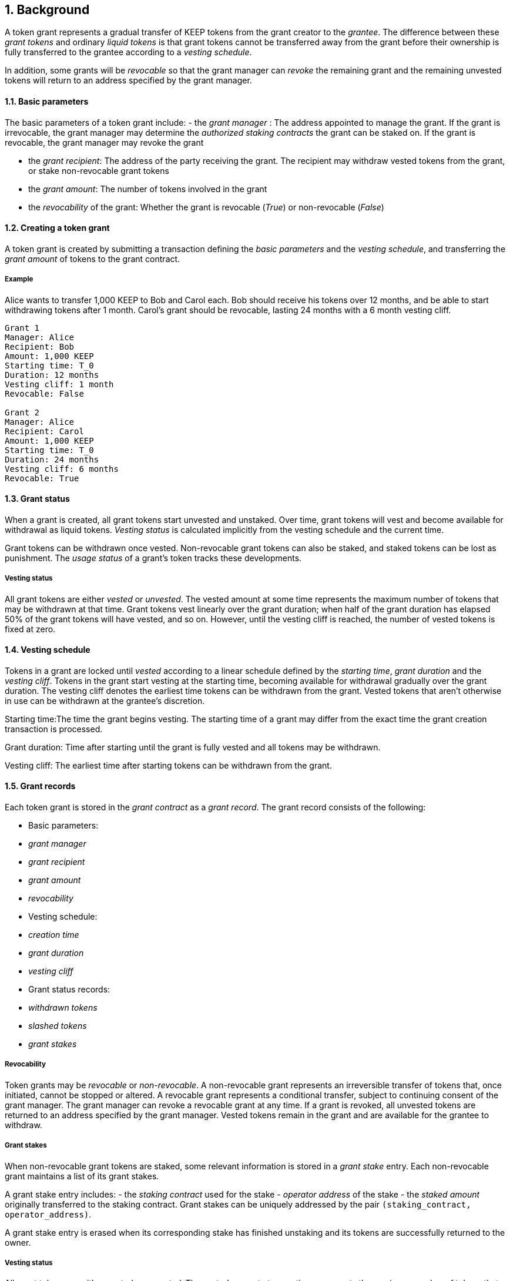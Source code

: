 :icons: font
:numbered:
toc::[]

== Background

A token grant represents a gradual transfer of KEEP tokens from the grant creator to the _grantee_. The difference between these _grant tokens_ and ordinary _liquid tokens_ is that grant tokens cannot be transferred away from the grant before their ownership is fully transferred to the grantee according to a _vesting schedule_.

In addition, some grants will be _revocable_ so that the grant manager can _revoke_ the remaining grant and the remaining unvested tokens will return to an address specified by the grant manager.

==== Basic parameters

The basic parameters of a token grant include:
- the _grant manager_ : The address appointed to manage the grant. If the grant is irrevocable, the grant manager may determine the _authorized staking contracts_ the grant can be staked on. If the grant is revocable, the grant manager may revoke the grant

- the _grant recipient_: The address of the party receiving the grant. The recipient may withdraw vested tokens from the grant, or stake non-revocable grant tokens

- the _grant amount_: The number of tokens involved in the grant

- the _revocability_ of the grant: Whether the grant is revocable (_True_) or non-revocable (_False_)


==== Creating a token grant

A token grant is created by submitting a transaction defining the _basic parameters_ and the _vesting schedule_, and transferring the _grant amount_ of tokens to the grant contract.

===== Example

Alice wants to transfer 1,000 KEEP to Bob and Carol each. Bob should receive his tokens over 12 months, and be able to start withdrawing tokens after 1 month. Carol's grant should be revocable, lasting 24 months with a 6 month vesting cliff.

----
Grant 1
Manager: Alice
Recipient: Bob
Amount: 1,000 KEEP
Starting time: T_0
Duration: 12 months
Vesting cliff: 1 month
Revocable: False

Grant 2
Manager: Alice
Recipient: Carol
Amount: 1,000 KEEP
Starting time: T_0
Duration: 24 months
Vesting cliff: 6 months
Revocable: True
----

==== Grant status

When a grant is created, all grant tokens start unvested and unstaked. Over time, grant tokens will vest and become available for withdrawal as liquid tokens. _Vesting status_ is calculated implicitly from the vesting schedule and the current time.

Grant tokens can be withdrawn once vested. Non-revocable grant tokens can also be staked, and staked tokens can be lost as punishment. The _usage status_ of a grant's token tracks these developments.

===== Vesting status

All grant tokens are either _vested_ or _unvested_. The vested amount at some time represents the maximum number of tokens that may be withdrawn at that time. Grant tokens vest linearly over the grant duration; when half of the grant duration has elapsed 50% of the grant tokens will have vested, and so on. However, until the vesting cliff is reached, the number of vested tokens is fixed at zero.

==== Vesting schedule

Tokens in a grant are locked until _vested_ according to a linear schedule defined by the _starting time_, _grant duration_ and the _vesting cliff_. Tokens in the grant start vesting at the starting time, becoming available for withdrawal gradually over the grant duration. The vesting cliff denotes the earliest time tokens can be withdrawn from the grant. Vested tokens that aren't otherwise in use can be withdrawn at the grantee's discretion.

Starting time:The time the grant begins vesting. The starting time of a grant may differ from the exact time the grant creation transaction is processed.

Grant duration: Time after starting until the grant is fully vested and all tokens may be withdrawn.

Vesting cliff: The earliest time after starting tokens can be withdrawn from the grant.

==== Grant records

Each token grant is stored in the _grant contract_ as a _grant record_.
The grant record consists of the following:

* Basic parameters:
  * _grant manager_
  * _grant recipient_
  * _grant amount_
  * _revocability_
* Vesting schedule:
  * _creation time_
  * _grant duration_
  * _vesting cliff_
* Grant status records:
  * _withdrawn tokens_
  * _slashed tokens_
  * _grant stakes_

===== Revocability

Token grants may be _revocable_ or _non-revocable_. A non-revocable grant represents an irreversible transfer of tokens that, once initiated, cannot be stopped or altered. A revocable grant represents a conditional transfer, subject to continuing consent of the grant manager. The grant manager can revoke a revocable grant at any time. If a grant is revoked, all unvested tokens are returned to an address specified by the grant manager. Vested tokens remain in the grant and are available for the grantee to withdraw.

===== Grant stakes

When non-revocable grant tokens are staked, some relevant information is stored in a _grant stake_ entry. Each non-revocable grant maintains a list of its grant stakes.

A grant stake entry includes:
- the _staking contract_ used for the stake
- _operator address_ of the stake
- the _staked amount_ originally transferred to the staking contract. 
Grant stakes can be uniquely addressed by the pair `(staking_contract, operator_address)`.

A grant stake entry is erased when its corresponding stake has finished unstaking and its tokens are successfully returned to the owner.

===== Vesting status

All grant tokens are either _vested_ or _unvested_. The vested amount at some time represents the maximum number of tokens that may be withdrawn at that time. Grant tokens vest linearly over the grant duration; when half of the grant duration has elapsed 50% of the grant tokens will have vested, and so on. However, until the vesting cliff is reached, the number of vested tokens is fixed at zero.

===== Usage status

The _usage status_ of a grant's tokens consists of :
_Available_: Tokens in the grant that aren't _withdrawn_, _staked_, or _slashed_
are _available_ by default. Available grant tokens can be withdrawn if the vesting schedule permits, or staked if the grant is non-revocable. The number of available grant tokens is calculated by subtracting _withdrawn_, _staked_ and _slashed_ tokens from the grant amount.

_Withdrawn_ means tokens that have vested and been withdrawn from the grant as liquid tokens. The number of withdrawn tokens is tracked in its own entry, which is updated whenever a successful withdrawal is performed.

_Staked_ grant tokens are actively being used as collateral for staking. The number of staked tokens is calculated by summing the _staked amount_ in each individual _grant stake_ of the grant.

_Slashed_ grant tokens were staked and have been lost in a penalty. The grant tracks the number of slashed tokens explicitly. When a grant stake has finished unstaking and its tokens are returned, the difference between the returned amount and the original stake is added into the slashed tokens. With revocable tokens, the _slashed_ status is used for revocation.

All grant tokens fall within one of these categories.

==== Tattletale transfer

In the Keep network, staked tokens are used as collateral to enforce correct behavior. When staker _Alice's_ misbehavior is proven on-chain, some of her staked tokens will be _slashed_ as a punishment. 

TODO: Which one of these is implemented, or how is this choice made?
Slashing can mean either _burning_ the tokens, effectively returning their value to all other token-holders; or _seizing_ the tokens to the contract imposing the punishment so they can be redistributed according to the contract's rules.

In some cases, detecting and penalizing Alice's misbehavior will require collaboration from another staker, _Bob_. To incentivize Bob to prove Alice's misbehavior, the network entitles him to a _tattletale reward_, a fraction of Alice's slashed tokens. However, if this _tattletale fraction_ is sufficiently high, a new type of attack emerges: if Alice and Bob are secretly the same party, they can reclaim the tattletale reward by tattling on themselves. In this situation, a _tattletale transfer_ from Alice to Bob happens.

Tattletale transfers (or _t-transfers_ for short) can bypass many limits ordinarily in place. Tokens can be transferred between stakers without waiting for the normal unstaking time-lock to release. With token grants, the most relevant consideration is that tattletale transfers could be used to extract unvested tokens from a grant. 

In the sections below, we further outline strategies to limit _premature withdrawals_ from significantly undermining the integrity of the grant.

===== Limiting tattletale transfer: minimum burn fraction

By burning most (e.g. 95%) of slashed tokens, the efficiency of tattletale transfer can be significantly constrained. If Alice proves Bob's misbehavior and Bob is penalized by 100 KEEP, at least 95 KEEP would be destroyed and at most 5 KEEP transferred to Alice.

This serves two goals:
- Bob cannot efficiently withdraw unvested tokens through tattletale transfer. (TODO: is this the curent solution to preventing transfer of unvested tokens?) With a 95% minimum burn, only 1/20 of the slashed tokens can be t-transferred (TODO is this a specific type of transfer?). On a 24-month grant this represents an amount that would vest in 1.2 months or roughly 37 days, at the cost of the entire rest of the grant. As the remaining vesting time grows shorter, this "advance withdrawal window" also grows narrower.

- Second, limiting tattletale transfer efficiency makes certain types of misbehavior more costly or less profitable. Burning tokens benefits all token-holders equally in proportion to how many tokens they own, while an adversary who expects to be caught can always collect the tattletale rewards from proving their own misbehavior.

====== Effects of tattletale transfer efficieny
With a high tattletale transfer efficiency (80% for the sake of illustration) Alice and Bob could collaborate to misbehave and collect the tattletale reward, reducing the effective deterrent very significantly. If Alice and Bob together own 30% of the token supply,they would only suffer 14% of the nominal punishment:
- Alice would collect 80 KEEP as her tattletale reward
- their remaining holdings would indirectly accrue 30% of the value of the burned 20 KEEP (6 KEEP) 
- With a 95% minimum burn Alice and Bob could only recoup 33.5%: 5 KEEP as tattletale reward and 28.5 KEEP indirectly (95 KEEP * 0.30)

Similarly, if Alice has compromised Bob's operator keys she could use tattletale transfer to steal Bob's stakes.
It is desirable that compromised operators' stakes can be stolen, but it is also desirable to limit the fraction of the token supply owned by proven malicious parties. Some have estimated that 5% of all BTC have been stolen. If a similar amount of KEEP were to be stolen from compromised operators, with a 95% minimum burn the thieves would only represent 0.25% of stakeable tokens.

===== Limiting tattletale transfer: locking tattletale rewards

As a further obstacle to "advance withdrawals" via tattletale transfer, all tattletale rewards could be locked for a time equal to the unstaking time (e.g. 3 months). With a 95% minimum burn and 3 month lock on tattletale rewards, the amount that can be "advance withdrawn" with tattletale transfer is less than the amount that would vest by the time the tokens are freed for grants vesting in less than 60 months.

==== Revocable grants and illusory stake

If Alice is expecting her grant to be revoked in the near future, the value of her unvested tokens at that time is effectively zero. This _illusory stake_ significantly weakens the effective deterrent when staking with revocable grant tokens.

==== Trusted staking contracts and upgrading them

TODO: The following appears to be contingent on being able to stake unvested grants. Did the protocol implement this ability?

If unvested grant tokens can be staked, staking contracts are privileged towards grants; the grant contract trusts the staking contract not to behave in certain ways without being able to enforce it. If a grantee could stake their grants on arbitrary contracts, they could make up their own "staking contracts" that exploit grant staking to the maximum possible extent.

TODO: How does the current protocol address unstaking and staking during the upgrade process?
This presents a problem with upgrades. The RFC 11 upgrade process consists of Keep Org deploying a new staking contract and stakers migrating their stakes by unstaking and re-staking. 
The token grant scheme must not prevent staking upgrades while grants are active, but the addresses of future staking contracts are unknown.

==== Staking token grants

Non-revocable token grants are staked
by instructing the grant contract to stake them
with an _operator_, _beneficiary_ and _authorizer_ appointed by the _grantee_.
The grant contract acts as the _owner_ of the stake.

Both vested and unvested tokens can be staked
and the rewards collected by the grantee.

==== Authorized staking contracts

In the _authorized staking contracts_ model,
grants can be staked in any staking contract
that has been approved by the _grant authorizer_.
The _grant authorizer_ is expected to audit new staking contracts
and verify that they enforce the desired invariants adequately,
before approving them for staking grants.

When a staking contract has been approved,
the grant contract will trust it to enforce the staking invariants
and any grantee can direct the grant contract
to stake some or all of their _available tokens_
(not already staked or withdrawn) in the grant.
The grant contract will then transfer the specified amount of tokens
to the staking contract,
along with all other necessary information.
The stake is recorded in the grant contract,
and the staked amount subtracted from the _available tokens_ in the grant.

The grant contract takes the role of the _owner_ in the staking contract,
while the _operator_, _beneficiary_ and _authorizer_
are defined by the _grantee_.
Any rewards or punishments to the staker are applied in the staking contract,
without involving the grant contract in any way.

When the grantee wishes to unstake,
they direct the grant contract
to unstake and reclaim the remaining tokens.
Unstaking and reclaiming tokens
terminates the staker relationship between the _owner_ and _operator_,
and all remaining stake is returned to the _owner_.
Therefore, if the _returned amount_ is less than the original _staked amount_,
the difference has been slashed in punishment
and is recorded in the grant contract as such.
Redelegating grant stakes is not supported.

===== Option A: registry master as grant authorizer

In option A,
any staking contract listed on the _registry_
as a _sanctioned staking contract_
is automatically authorized for grant staking.

If the role of the _registry master_ is compromised,
arbitrary "staking contracts" can be authorized.
Existing stakes on legitimate staking contracts are unaffected,
but unstaked irrevocable grants can be emptied.

===== Option B: global grant authorizer

In option B,
the grant contract has its own _grant authorizer_ role,
approving staking contracts for all grantees.
All grants share the same authorized staking contracts,
ensuring that the disappearance of the grant manager
does not prevent grantees from staking on new contracts.

A staking contract can be approved by the grant authorizer
only if it has been _sanctioned_ on the registry.
The authorizations in Option B are similar to
how _service contracts/gateways_ are managed in RFC 11.
As in RFC 11, the compromise of neither the _registry master_
nor _grant authorizer_ alone can compromise token grants;
both must be compromised simultaneously.

===== Option C: grant manager as grant authorizer

In option C,
_grant managers_ authorize staking contracts
for all grants they manage.
Grants with the same _grant manager_
share the same authorized staking contracts.

Like in option B,
staking contracts must be _sanctioned_ to be authorized.

==== Operations on grants

===== Withdrawing tokens

_Vested_ tokens that haven't already been _withdrawn_
can be withdrawn at the discretion of the grantee, if tokens are available.
The amount of tokens that can be withdrawn at a point in time
equals `min(available, (vested - withdrawn))`.

To withdraw, the _grantee_ requests a withdrawal
and specifies a _withdrawal amount_.

If the _withdrawal amount_ is equal or less than
the _maximum withdrawal_ at the time,
the grant contract will add _withdrawal amount_ to the _withdrawn_ tokens
and send the grantee _withdrawal amount_ tokens.

If the _withdrawal amount_ exceeds the _maximum withdrawal_,
the withdrawal will fail.

===== Staking tokens

_Available_ tokens can be staked regardless of vesting status.

To stake, the _grantee_ specifies a _staking amount_,
the _staking contract_ to stake in,
and the _operator_, _beneficiary_ and _authorizer_.
The grantee must also provide a signature from the _operator_
to operate for the _grant contract_ as the _owner_.

The _staking amount_ must be
equal or less than the number of _available_ tokens.
The _staking contract_ must be approved by the applicable _grant authorizer_.
If either condition is not satisfied, the staking request will be rejected.
If both conditions are satisfied,
the grant contract will attempt to stake _staking amount_ tokens
at the _staking contract_,
using the supplied _operator_, _beneficiary_ and _authorizer_ addresses.

The _grant stake_,
consisting of the triplet `(staking_contract, operator, staking_amount)`,
is recorded in the grantee's _grant stakes_.
The _staking amount_ is added to _staked_ tokens of the grant,
reducing the _available_ tokens by the same amount.

===== Unstaking a grant stake

At any time, the grantee can request any _grant stake_ to be unstaked.
To unstake, the grantee specifies the _staking contract_ and _operator_
of the _grant stake_ they wish to initiate unstaking on.

If the combination of _staking contract_ and _operator_
matches an active _grant stake_ of the grantee,
the grant contract will request the _staking contract_ to initiate unstaking.
Otherwise, the grant contract will ignore the request.

===== Reclaiming tokens from an unstaked grant stake

At any time, the grantee can request any _grant stake_ to be reclaimed.
The grantee specifies the _staking contract_ and _operator_
of the relevant _grant stake_.

If the grantee has a matching _grant stake_,
the grant contract will request the _staking contract_
to return unstaked tokens.
Otherwise, the grant contract will ignore the request.

If reclaiming the tokens fails,
the grant contract will assume the stake had not finished unstaking
and will not modify the _grant stake_ information.

If reclaiming the tokens succeeds,
the grant contract will note the _returned amount_.
If the _returned amount_ matches the original _staking amount_,
the _returned amount_ is subtracted from _staked_ grant tokens
and added to _available_ grant tokens.
If the _returned amount_ is less than the original _staking amount_,
the _difference_ is added to _slashed_ grant tokens,
the _staking amount_ is subtracted from _staked_ grant tokens,
and the _returned amount_ is added to _available_ grant tokens.
In either case, the _grant stake_ is removed.

===== Revoking the grant

A revocable grant can be revoked at any time by the grant manager.
Revoking a grant slashes its unvested tokens,
transferring them to an address specified by the manager.

Grants are revoked by submitting a transaction
specifying the grant to be revoked
and the recipient address.

The grant contract checks that the grant exists,
is revocable,
and the transaction was sent by the grant manager.

A revocable grant cannot be staked,
so the slashed amount on a revocable grant shows whether it has been revoked.
If the grant already has slashed tokens,
it has been revoked earlier and the repeat revocation is ignored.

If the checks pass,
the amount of unvested tokens in the grant is calculated.
The _unvested amount_ is added to the _slashed_ grant tokens
and transferred to the recipient address.

=== Limitations

Without TATTLETALE_LOCK,
grantees can abuse t-transfers to withdraw more than the vested amount
although at the expense of the remaining grant

Even with TATTLETALE_LOCK, revocable grants can still be overwithdrawn
if any level of stakeahead is permitted

=== Proof of Concept

If you have PoC code, refer to the relevant branch and give a brief summary.

== Future Work (optional)

If applicable, what future evolutions could you see this approach leading to?
Particularly if these possibilities influenced your thinking about the main
proposal, this is important.

== Open Questions (optional)

Should TATTLETALE_LOCK be implemented,
or is the loss of MINIMUM_BURN_FRACTION sufficient
to disincentivize tattletale transfer

How to deal with revocable grants:
unlimited stakeahead as with non-revocables,
limited stakeahead,
or no staking of unvested tokens at all

[bibliography]
== Related Links

- Other links
- If you have publications, you can include them in bibliography style. If you
  start your bullet with an id in _triple_ square brackets (e.g. `+[[[AAKE]]]+`),
  you can reference it in the content body using regular cross-reference syntax
  (e.g. `+<<AAKE>>+`).
